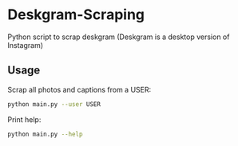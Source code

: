 * Deskgram-Scraping
Python script to scrap deskgram (Deskgram is a desktop version of Instagram)

** Usage

Scrap all photos and captions from a USER:
#+BEGIN_SRC sh
python main.py --user USER
#+END_SRC

Print help: 
#+BEGIN_SRC sh
python main.py --help
#+END_SRC

